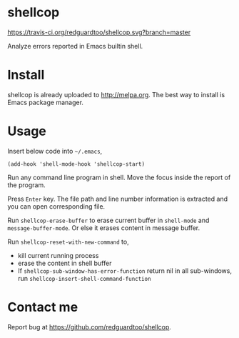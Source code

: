 * shellcop
[[https://travis-ci.org/redguardtoo/shellcop][https://travis-ci.org/redguardtoo/shellcop.svg?branch=master]]
[[http://melpa.org/#/shellcop][file:http://melpa.org/packages/shellcop-badge.svg]]
[[http://stable.melpa.org/#/shellcop][file:http://stable.melpa.org/packages/shellcop-badge.svg]]

Analyze errors reported in Emacs builtin shell.

* Install
shellcop is already uploaded to [[http://melpa.org]]. The best way to install is Emacs package manager.
* Usage
Insert below code into =~/.emacs=,
#+begin_src elisp
(add-hook 'shell-mode-hook 'shellcop-start)
#+end_src

Run any command line program in shell. Move the focus inside the report of the program.

Press =Enter= key. The file path and line number information is extracted and you can open corresponding file.

[[file:demo.png]]

Run =shellcop-erase-buffer= to erase current buffer in =shell-mode= and =message-buffer-mode=. Or else it erases content in message buffer.

Run =shellcop-reset-with-new-command= to,
- kill current running process
- erase the content in shell buffer
- If =shellcop-sub-window-has-error-function= return nil in all sub-windows, run =shellcop-insert-shell-command-function=

* Contact me
Report bug at [[https://github.com/redguardtoo/shellcop]].
